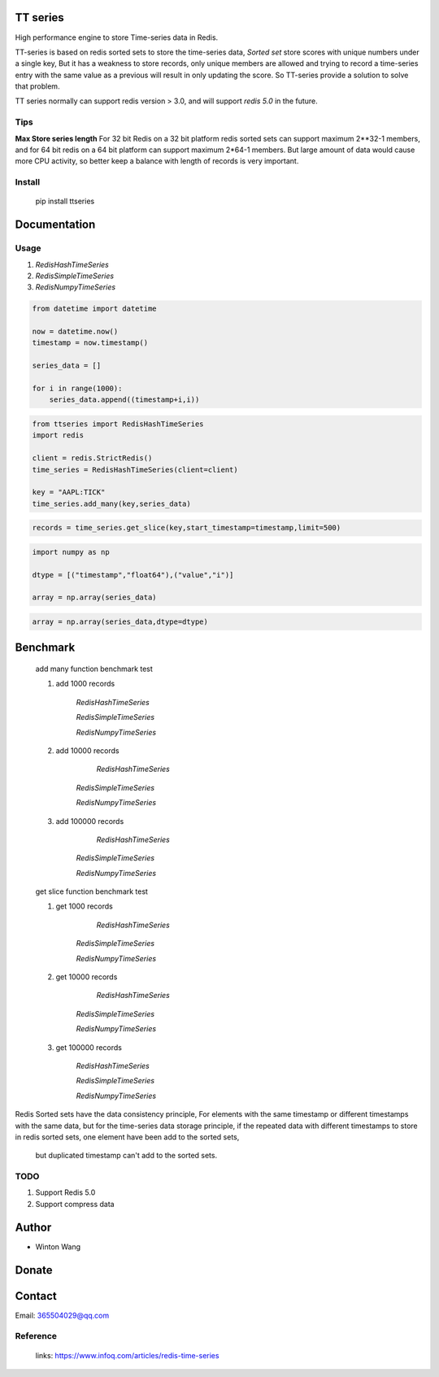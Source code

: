 TT series
========

High performance engine to store Time-series data in Redis.


TT-series is based on redis sorted sets to store the time-series data, `Sorted set` store scores with
unique numbers under a single key, But it has a weakness to store records, only unique members are allowed
and trying to record a time-series entry with the same value as a previous will result in only updating the score.
So TT-series provide a solution to solve that problem.

TT series normally can support redis version > 3.0, and will support *redis 5.0* in the future.


|travis| |appveyor| |codecov| |codacy| |requirements| |docs| |pypi| |status| |pyversion|



Tips
----

**Max Store series length**
For 32 bit Redis on a 32 bit platform redis sorted sets can support maximum 2**32-1 members,
and for 64 bit redis on a 64 bit platform can support maximum 2*64-1 members.
But large amount of data would cause more CPU activity, so better keep a balance with length of records is
very important.


Install
-------

    pip install ttseries


Documentation
=============

Usage
-----


1. `RedisHashTimeSeries`


2. `RedisSimpleTimeSeries`

3. `RedisNumpyTimeSeries`

.. sourcecode:: python

    from datetime import datetime

    now = datetime.now()
    timestamp = now.timestamp()

    series_data = []

    for i in range(1000):
        series_data.append((timestamp+i,i))



.. sourcecode:: python

    from ttseries import RedisHashTimeSeries
    import redis

    client = redis.StrictRedis()
    time_series = RedisHashTimeSeries(client=client)

    key = "AAPL:TICK"
    time_series.add_many(key,series_data)


.. sourcecode:: python
    count = time_series.length(key)


.. sourcecode:: python

   records = time_series.get_slice(key,start_timestamp=timestamp,limit=500)



.. sourcecode:: python

    import numpy as np

    dtype = [("timestamp","float64"),("value","i")]

    array = np.array(series_data)

.. sourcecode:: python

    array = np.array(series_data,dtype=dtype)



Benchmark
=========

    add many function benchmark test

    1. add 1000 records

        `RedisHashTimeSeries`

        `RedisSimpleTimeSeries`

        `RedisNumpyTimeSeries`

    2. add 10000 records

         `RedisHashTimeSeries`

        `RedisSimpleTimeSeries`

        `RedisNumpyTimeSeries`

    3. add 100000 records

         `RedisHashTimeSeries`

        `RedisSimpleTimeSeries`

        `RedisNumpyTimeSeries`


    get slice function benchmark test


    1. get 1000 records

          `RedisHashTimeSeries`

        `RedisSimpleTimeSeries`

        `RedisNumpyTimeSeries`

    2. get 10000 records

          `RedisHashTimeSeries`

        `RedisSimpleTimeSeries`

        `RedisNumpyTimeSeries`


    3. get 100000 records

        `RedisHashTimeSeries`

        `RedisSimpleTimeSeries`

        `RedisNumpyTimeSeries`





Redis Sorted sets have the data consistency principle,
For elements with the same timestamp or different timestamps
with the same data, but for the time-series data storage principle,
if the repeated data with different timestamps to store in redis
sorted sets, one element have been add to the sorted sets,
 but duplicated timestamp can't add to the sorted sets.

TODO
----

1. Support Redis 5.0

2. Support compress data

Author
======

- Winton Wang

Donate
======


Contact
=======

Email: 365504029@qq.com



Reference
---------


    links: https://www.infoq.com/articles/redis-time-series


.. _Sorted set: https://github.com/agiliq/merchant/


.. |travis| image:: https://travis-ci.org/nooperpudd/ttseries.svg?branch=master
    :target: https://travis-ci.org/nooperpudd/ttseries

.. |appveyor| image:: https://ci.appveyor.com/api/projects/status/ntlhwaagr5dqh341/branch/master?svg=true
    :target: https://ci.appveyor.com/project/nooperpudd/ttseries

.. |codecov| image:: https://codecov.io/gh/nooperpudd/ttseries/branch/master/graph/badge.svg
    :target: https://codecov.io/gh/nooperpudd/ttseries

.. |codacy| image:: https://api.codacy.com/project/badge/Grade/154fe60c6d2b4e59b8ee18baa56ad0a9
    :target: https://www.codacy.com/app/nooperpudd/ttseries?utm_source=github.com&amp;utm_medium=referral&amp;utm_content=nooperpudd/ttseries&amp;utm_campaign=Badge_Grade

.. |pypi| image:: https://img.shields.io/pypi/v/ttseries.svg
    :target: https://pypi.python.org/pypi/ttseries

.. |status| image:: https://img.shields.io/pypi/status/ttseries.svg
    :target: https://pypi.python.org/pypi/ttseries

.. |pyversion| image:: https://img.shields.io/pypi/pyversions/ttseries.svg
    :target: https://pypi.python.org/pypi/ttseries

.. |requirements| image:: https://requires.io/github/nooperpudd/ttseries/requirements.svg?branch=master
    :target: https://requires.io/github/nooperpudd/ttseries/requirements/?branch=master

.. |docs| image:: https://readthedocs.org/projects/ttseries/badge/?version=latest
    :target: http://ttseries.readthedocs.io/en/latest/?badge=latest

